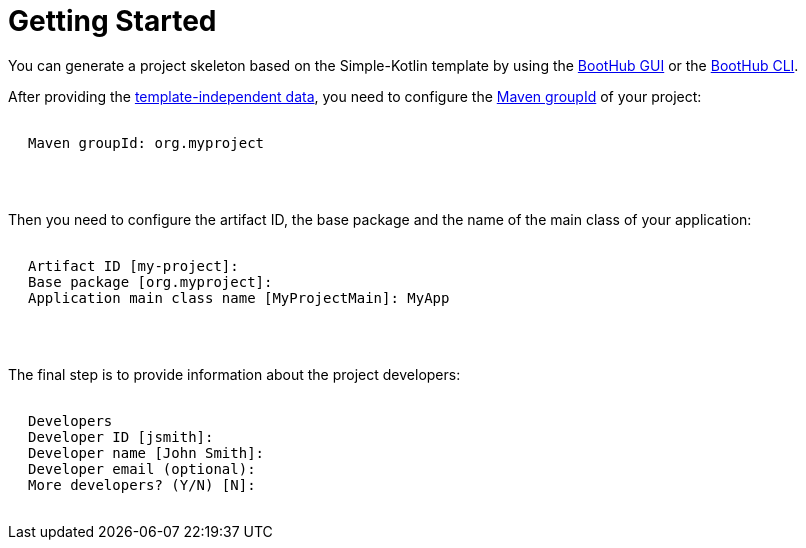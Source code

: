 [[getting_started]]
= Getting Started

You can generate a project skeleton based on the Simple-Kotlin template by using the
https://boothub.org/app#/home/true/https%3A%2F%2Fgithub.com%2Fboothub-org%2Fboothub-template-simple-kotlin%2Freleases%2Fdownload%2Fv{project-version}%2Fsimple-kotlin-{project-version}.zip[BootHub GUI, role="external", window="_blank"]
or the
https://boothub.org/app#/cli[BootHub CLI, role="external", window="_blank"].

After providing the http://doc.boothub.org/releases/latest/#template-independent-data[template-independent data], you need to configure the
https://maven.apache.org/guides/mini/guide-naming-conventions.html[Maven groupId] of your project:

++++
<div class="black-background">
<pre class="lime" style="margin-left: 20px;">

Maven groupId: <span class="yellow">org.myproject</span>

</pre>
</div>
<pre>

</pre>
++++

Then you need to configure the artifact ID, the base package and the name of the main class of your application:

++++
<div class="black-background">
<pre class="lime" style="margin-left: 20px;">

Artifact ID [my-project]: ​
Base package [org.myproject]: ​
Application main class name [MyProjectMain]: ​MyApp

</pre>
</div>
<pre>

</pre>
++++

The final step is to provide information about the project developers:

++++
<div class="black-background">
<pre class="lime" style="margin-left: 20px;">

Developers
Developer ID [jsmith]:
Developer name [John Smith]:
Developer email (optional):
More developers? (Y/N) [N]:

</pre>
</div>
++++
